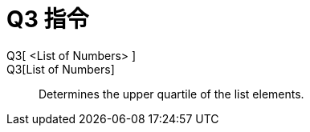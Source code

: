 = Q3 指令
:page-en: commands/Quartile3
ifdef::env-github[:imagesdir: /zh/modules/ROOT/assets/images]

Q3[ <List of Numbers> ]::
Q3[List of Numbers]::
  Determines the upper quartile of the list elements.
